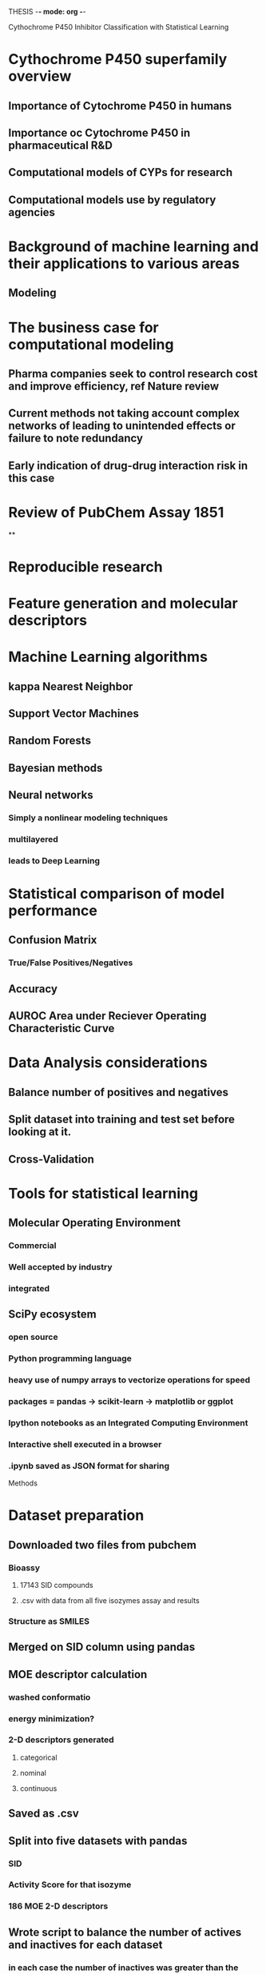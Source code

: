 THESIS -*- mode: org -*-
#+STARTUP: showall

Cythochrome P450 Inhibitor Classification with Statistical Learning

* Cythochrome P450 superfamily overview
** Importance of Cytochrome P450 in humans
** Importance oc Cytochrome P450 in pharmaceutical R&D
** Computational models of CYPs for research
** Computational models use by regulatory agencies
* Background of machine learning and their applications to various areas
** Modeling
* The business case for computational modeling
** Pharma companies seek to control research cost and improve efficiency, ref Nature review
** Current methods not taking account complex networks of leading to unintended effects or failure to note redundancy
** 
** Early indication of drug-drug interaction risk in this case
* Review of PubChem Assay 1851
**
* Reproducible research
* Feature generation and molecular descriptors
* Machine Learning algorithms
** kappa Nearest Neighbor
** Support Vector Machines
** Random Forests
** Bayesian methods
** Neural networks
*** Simply a nonlinear modeling techniques
*** multilayered
*** leads to Deep Learning
* Statistical comparison of model performance
** Confusion Matrix
*** True/False Positives/Negatives 
** Accuracy 
** AUROC Area under Reciever Operating Characteristic Curve
* Data Analysis considerations
** Balance number of positives and negatives
** Split dataset into training and test set before looking at it.
** Cross-Validation
* Tools for statistical learning
** Molecular Operating Environment
*** Commercial
*** Well accepted by industry
*** integrated
** SciPy ecosystem
*** open source
*** Python programming language
*** heavy use of numpy arrays to vectorize operations for speed
*** packages = pandas -> scikit-learn -> matplotlib or ggplot
*** Ipython notebooks as an Integrated Computing Environment
*** Interactive shell executed in a browser
*** .ipynb saved as JSON format for sharing 

Methods
* Dataset preparation
** Downloaded two files from pubchem
*** Bioassy
**** 17143 SID compounds
**** .csv with data from all five isozymes assay and results
*** Structure as SMILES
** Merged on SID column using pandas
** MOE descriptor calculation
*** washed conformatio
*** energy minimization?
*** 2-D descriptors generated
**** categorical
**** nominal
**** continuous
** Saved as .csv
** Split into five datasets with pandas
*** SID
*** Activity Score for that isozyme
*** 186 MOE 2-D descriptors
** Wrote script to balance the number of actives and inactives for each dataset
*** in each case the number of inactives was greater than the number of actives
** Wrote script to randomly split the balanced datasets
*** 80% training and 20% to be held back as test set
*** split not based on Activity categorization
*** random number generator seed set to ensure reproducible reults
*** balance of active/inactive checked to see if they were still acceptably balanced
** balanced and split datasets saved to figshare.com
*** all subsequent analyses use the same splits for comparability
*** freely, openly and permanantly available

* Modeling in MOE
** PLS regression
*** Quantitave
*** Poor predictive accuracy as demonstrated by previous attempts in Dr. Zheng's lab
** Binary QSAR
*** Bayesian method
*** Load training data and use MOE built in menu-driven method
*** ActivityScore selected as response variable 
*** Binary classification threshold set to 39
*** Smoothing parameter left at default 0.25
*** Varied number of principle components
**** 2, 5, 10, 15, 20, 30 and 44
**** MOE automatically erforms PCAon high dimensional datasets
**** each PC captures a portion of the total variance inherent in the dataset
**** each PC is orthogonal to and uncorrelated from the others
**** inclusion of more PCs means more of the variance is being accounted for in classification decision
**** at the cost of interpretability
*** MOE models written to .fit files 
*** model report saved to .txt file
*** test set loaded 
*** washed structure appended
*** All models evaluated and prediction probabilities appended to database file
**** predicted probabilities greater than or equal to .50 counted as active inhibitor predictions
*** MS Excel spreadsheet used to classify prediction probabilites as true/false active/inactive
**** confusion matrices tabulated and accuracy scores calculated in spreadsheet


** All confusion matrices and accuracy score collected in a spreadsheet




To finalize
* Abstract
* Table of Contents
* Table of Figures
* Acknowledgements
* Glossary
* References
* Appendix

* Thing I could have done better
** Used RDKit to render SMILES
** Found extra dataset refered to by Cheng
** Recreated Hill plot from bioassay data
** Remove some compounds from dataset that don't belong there (inorganics, etc)
